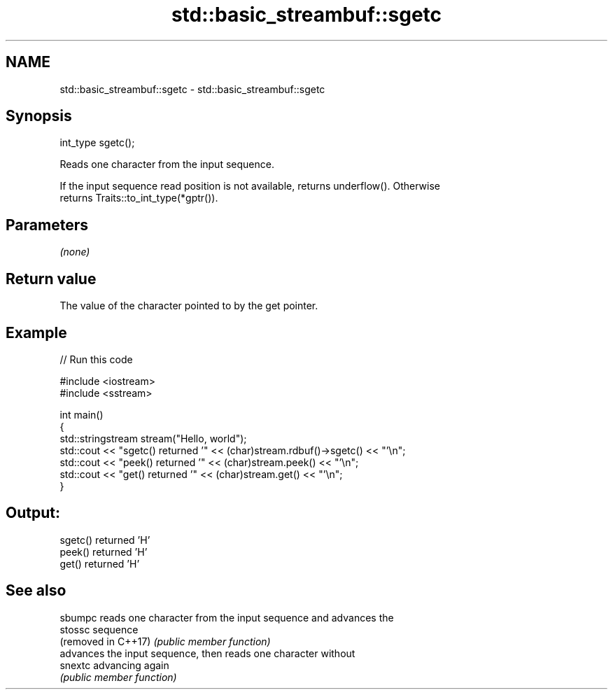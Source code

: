.TH std::basic_streambuf::sgetc 3 "2022.07.31" "http://cppreference.com" "C++ Standard Libary"
.SH NAME
std::basic_streambuf::sgetc \- std::basic_streambuf::sgetc

.SH Synopsis
   int_type sgetc();

   Reads one character from the input sequence.

   If the input sequence read position is not available, returns underflow(). Otherwise
   returns Traits::to_int_type(*gptr()).

.SH Parameters

   \fI(none)\fP

.SH Return value

   The value of the character pointed to by the get pointer.

.SH Example


// Run this code

 #include <iostream>
 #include <sstream>

 int main()
 {
     std::stringstream stream("Hello, world");
     std::cout << "sgetc() returned '" << (char)stream.rdbuf()->sgetc() << "'\\n";
     std::cout << "peek() returned '" << (char)stream.peek() << "'\\n";
     std::cout << "get() returned '" << (char)stream.get() << "'\\n";
 }

.SH Output:

 sgetc() returned 'H'
 peek() returned 'H'
 get() returned 'H'

.SH See also

   sbumpc             reads one character from the input sequence and advances the
   stossc             sequence
   (removed in C++17) \fI(public member function)\fP
                      advances the input sequence, then reads one character without
   snextc             advancing again
                      \fI(public member function)\fP

